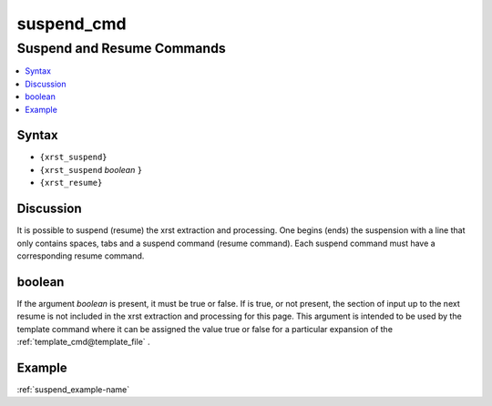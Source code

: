 .. _suspend_cmd-name:

!!!!!!!!!!!
suspend_cmd
!!!!!!!!!!!

.. meta::
   :keywords: suspend_cmd,suspend,and,resume,commands,syntax,discussion,boolean,example

.. index:: suspend_cmd, suspend, resume, commands

.. _suspend_cmd-title:

Suspend and Resume Commands
###########################

.. contents::
   :local:

.. _suspend_cmd@Syntax:

Syntax
******
- ``{xrst_suspend}``
- ``{xrst_suspend`` *boolean* ``}``
- ``{xrst_resume}``

.. index:: discussion

.. _suspend_cmd@Discussion:

Discussion
**********
It is possible to suspend (resume) the xrst extraction and processing.
One begins (ends) the suspension with a line that only contains spaces,
tabs and a suspend command (resume command).
Each suspend command must have a corresponding resume command.

.. index:: boolean

.. _suspend_cmd@boolean:

boolean
*******
If the argument *boolean* is present, it must be true or false.
If is true, or not present, the section of input up to the next resume
is not included in the xrst extraction and processing for this page.
This argument is intended to be used by the
template command where it can be assigned the value true or false
for a particular expansion of the :ref:`template_cmd@template_file` .

.. _suspend_cmd@Example:

Example
*******
:ref:`suspend_example-name`
